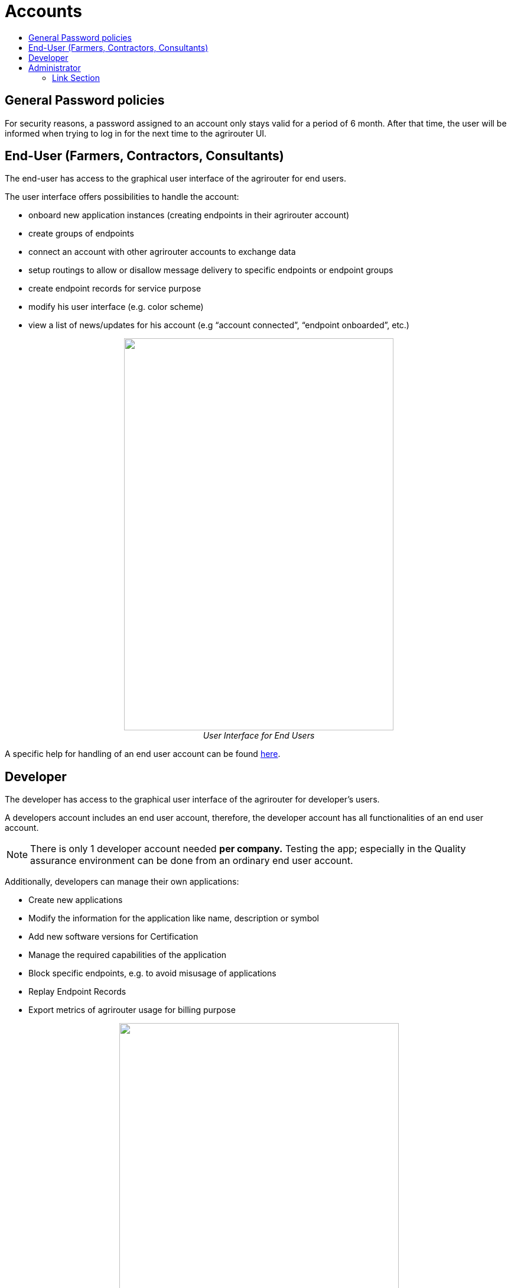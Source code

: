 = Accounts
:imagesdir: ./../assets/images/
:toc:
:toc-title:
:toclevels: 4

== General Password policies
For security reasons, a password assigned to an account only stays valid for a period of 6 month.
After that time, the user will be informed when trying to log in for the next time to the agrirouter UI. 

== End-User (Farmers, Contractors, Consultants)

The end-user has access to the graphical user interface of the agrirouter for end users.

The user interface offers possibilities to handle the account:

* onboard new application instances (creating endpoints in their agrirouter account)
* create groups of endpoints
* connect an account with other agrirouter accounts to exchange data
* setup routings to allow or disallow message delivery to specific endpoints or endpoint groups
* create endpoint records for service purpose
* modify his user interface (e.g. color scheme)
* view a list of news/updates for his account (e.g “account connected”, “endpoint onboarded”, etc.)

++++
<p align="center">
<img src="./../assets/images/ig1\image2.png" width="456px" height="663px"><br>
<i> User Interface for End Users</i>
</p>
++++

A specific help for handling of an end user account can be found link:https://lb.my-agrirouter.com[here].


== Developer

The developer has access to the graphical user interface of the agrirouter for developer’s users.

A developers account includes an end user account, therefore, the developer account has all functionalities of an end user account.

[NOTE]
====
There is only 1 developer account needed *per company.* Testing the app; especially in the Quality assurance environment can be done from an ordinary end user account.
====

Additionally, developers can manage their own applications:

* Create new applications
* Modify the information for the application like name, description or symbol
* Add new software versions for Certification
* Manage the required capabilities of the application
* Block specific endpoints, e.g. to avoid misusage of applications
* Replay Endpoint Records
* Export metrics of agrirouter usage for billing purpose

++++
<p align="center">
<img src="./../assets/images/ig1\image3.png" width="473px" height="615px"><br>
<i>User Interface for Developers</i>
</p>
++++



== Administrator

The administrator account is only accessible by DKE. DKE can manage application, technical message types and information types and certification.




==== Link Section
This page is found in every file and links to the major topics
[width="100%"]
|====
|link:../README.adoc[Index]|link:./general.adoc[OverView]|link:./abbreviations.adoc[abbreviations]|link:./terms.adoc[agrirouter in a nutshell]
|====
